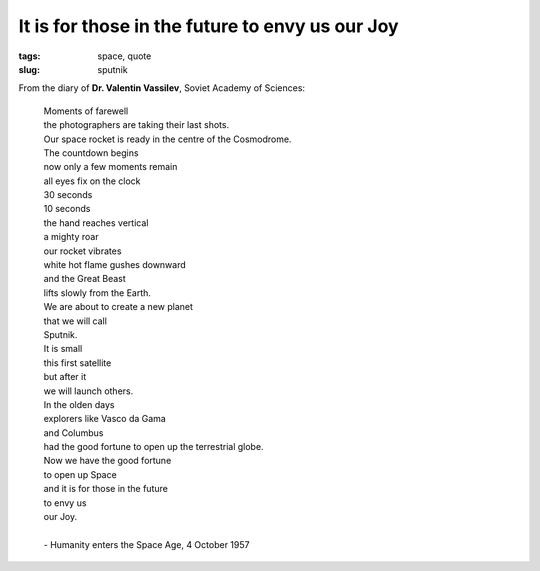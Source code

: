 ================================================
It is for those in the future to envy us our Joy
================================================

:tags: space, quote
:slug: sputnik

.. image:: images/sputnik.jpg
    :alt: Sputnik launch
    :align: right

From the diary of **Dr. Valentin Vassilev**, Soviet Academy of Sciences:


    | Moments of farewell
    | the photographers are taking their last shots.
    | Our space rocket is ready in the centre of the Cosmodrome.
    | The countdown begins
    | now only a few moments remain
    | all eyes fix on the clock
    | 30 seconds
    | 10 seconds
    | the hand reaches vertical
    | a mighty roar
    | our rocket vibrates
    | white hot flame gushes downward
    | and the Great Beast
    | lifts slowly from the Earth.
    | We are about to create a new planet
    | that we will call
    | Sputnik.
    | It is small
    | this first satellite
    | but after it
    | we will launch others.
    | In the olden days
    | explorers like Vasco da Gama
    | and Columbus
    | had the good fortune to open up the terrestrial globe.
    | Now we have the good fortune
    | to open up Space
    | and it is for those in the future
    | to envy us
    | our Joy.
    |
    | - Humanity enters the Space Age, 4 October 1957
